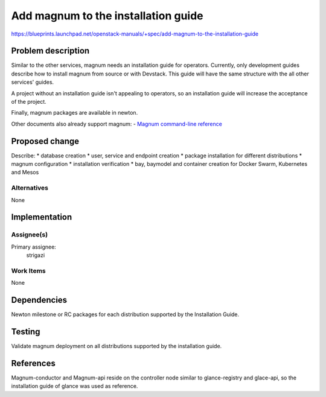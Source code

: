 ..
 This work is licensed under a Creative Commons Attribution 3.0 Unported
 License.

 http://creativecommons.org/licenses/by/3.0/legalcode

====================================
Add magnum to the installation guide
====================================

https://blueprints.launchpad.net/openstack-manuals/+spec/add-magnum-to-the-installation-guide

Problem description
===================

Similar to the other services, magnum needs an installation guide for
operators. Currently, only development guides describe how to install magnum
from source or with Devstack. This guide will have the same structure with the
all other services' guides.

A project without an installation guide isn't appealing to operators, so an
installation guide will increase the acceptance of the project.

Finally, magnum packages are available in newton.

Other documents also already support magnum:
- `Magnum command-line reference <http://docs.openstack.org/cli-reference/magnum.html>`__

Proposed change
===============

Describe:
* database creation
* user, service and endpoint creation
* package installation for different distributions
* magnum configuration
* installation verification
* bay, baymodel and container creation for Docker Swarm, Kubernetes and
Mesos

Alternatives
------------

None

Implementation
==============

Assignee(s)
-----------

Primary assignee:
  strigazi

Work Items
----------

None

Dependencies
============

Newton milestone or RC packages for each distribution supported by the
Installation Guide.

Testing
=======

Validate magnum deployment on all distributions supported by the installation
guide.

References
==========

Magnum-conductor and Magnum-api reside on the controller node similar to
glance-registry and glace-api, so the installation guide of glance was used as
reference.
